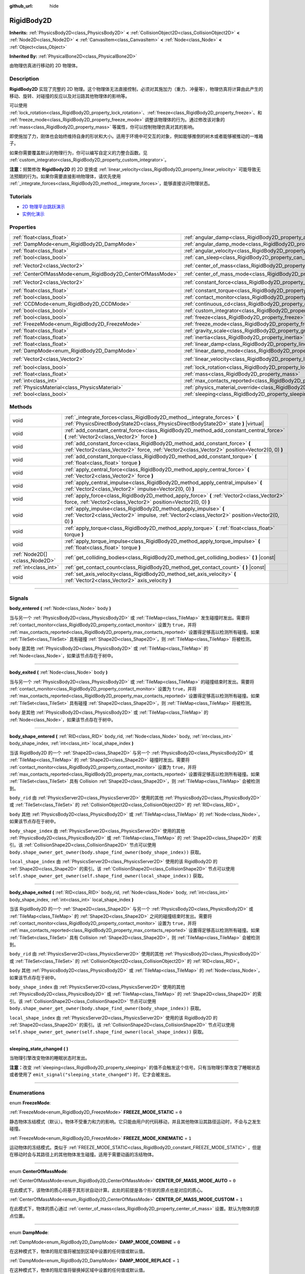 :github_url: hide

.. DO NOT EDIT THIS FILE!!!
.. Generated automatically from Godot engine sources.
.. Generator: https://github.com/godotengine/godot/tree/master/doc/tools/make_rst.py.
.. XML source: https://github.com/godotengine/godot/tree/master/doc/classes/RigidBody2D.xml.

.. _class_RigidBody2D:

RigidBody2D
===========

**Inherits:** :ref:`PhysicsBody2D<class_PhysicsBody2D>` **<** :ref:`CollisionObject2D<class_CollisionObject2D>` **<** :ref:`Node2D<class_Node2D>` **<** :ref:`CanvasItem<class_CanvasItem>` **<** :ref:`Node<class_Node>` **<** :ref:`Object<class_Object>`

**Inherited By:** :ref:`PhysicalBone2D<class_PhysicalBone2D>`

由物理仿真进行移动的 2D 物理体。

.. rst-class:: classref-introduction-group

Description
-----------

**RigidBody2D** 实现了完整的 2D 物理。这个物理体无法直接控制，必须对其施加力（重力、冲量等），物理仿真将计算由此产生的移动、旋转、对碰撞的反应以及对沿路其他物理体的影响等。

可以使用 :ref:`lock_rotation<class_RigidBody2D_property_lock_rotation>`\ 、\ :ref:`freeze<class_RigidBody2D_property_freeze>`\ 、和 :ref:`freeze_mode<class_RigidBody2D_property_freeze_mode>` 调整该物理体的行为。通过修改该对象的 :ref:`mass<class_RigidBody2D_property_mass>` 等属性，你可以控制物理仿真对其的影响。

即使施加了力，刚体也会始终维持自身的形状和大小。适用于环境中可交互的对象，例如能够推倒的树木或者能够被推动的一堆箱子。

如果你需要覆盖默认的物理行为，你可以编写自定义的力整合函数。见 :ref:`custom_integrator<class_RigidBody2D_property_custom_integrator>`\ 。

\ **注意：**\ 频繁修改 **RigidBody2D** 的 2D 变换或 :ref:`linear_velocity<class_RigidBody2D_property_linear_velocity>` 可能导致无法预期的行为。如果你需要直接影响物理体，请优先使用 :ref:`_integrate_forces<class_RigidBody2D_method__integrate_forces>`\ ，能够直接访问物理状态。

.. rst-class:: classref-introduction-group

Tutorials
---------

- `2D 物理平台跳跃演示 <https://godotengine.org/asset-library/asset/119>`__

- `实例化演示 <https://godotengine.org/asset-library/asset/148>`__

.. rst-class:: classref-reftable-group

Properties
----------

.. table::
   :widths: auto

   +------------------------------------------------------------+----------------------------------------------------------------------------------------+-------------------+
   | :ref:`float<class_float>`                                  | :ref:`angular_damp<class_RigidBody2D_property_angular_damp>`                           | ``0.0``           |
   +------------------------------------------------------------+----------------------------------------------------------------------------------------+-------------------+
   | :ref:`DampMode<enum_RigidBody2D_DampMode>`                 | :ref:`angular_damp_mode<class_RigidBody2D_property_angular_damp_mode>`                 | ``0``             |
   +------------------------------------------------------------+----------------------------------------------------------------------------------------+-------------------+
   | :ref:`float<class_float>`                                  | :ref:`angular_velocity<class_RigidBody2D_property_angular_velocity>`                   | ``0.0``           |
   +------------------------------------------------------------+----------------------------------------------------------------------------------------+-------------------+
   | :ref:`bool<class_bool>`                                    | :ref:`can_sleep<class_RigidBody2D_property_can_sleep>`                                 | ``true``          |
   +------------------------------------------------------------+----------------------------------------------------------------------------------------+-------------------+
   | :ref:`Vector2<class_Vector2>`                              | :ref:`center_of_mass<class_RigidBody2D_property_center_of_mass>`                       | ``Vector2(0, 0)`` |
   +------------------------------------------------------------+----------------------------------------------------------------------------------------+-------------------+
   | :ref:`CenterOfMassMode<enum_RigidBody2D_CenterOfMassMode>` | :ref:`center_of_mass_mode<class_RigidBody2D_property_center_of_mass_mode>`             | ``0``             |
   +------------------------------------------------------------+----------------------------------------------------------------------------------------+-------------------+
   | :ref:`Vector2<class_Vector2>`                              | :ref:`constant_force<class_RigidBody2D_property_constant_force>`                       | ``Vector2(0, 0)`` |
   +------------------------------------------------------------+----------------------------------------------------------------------------------------+-------------------+
   | :ref:`float<class_float>`                                  | :ref:`constant_torque<class_RigidBody2D_property_constant_torque>`                     | ``0.0``           |
   +------------------------------------------------------------+----------------------------------------------------------------------------------------+-------------------+
   | :ref:`bool<class_bool>`                                    | :ref:`contact_monitor<class_RigidBody2D_property_contact_monitor>`                     | ``false``         |
   +------------------------------------------------------------+----------------------------------------------------------------------------------------+-------------------+
   | :ref:`CCDMode<enum_RigidBody2D_CCDMode>`                   | :ref:`continuous_cd<class_RigidBody2D_property_continuous_cd>`                         | ``0``             |
   +------------------------------------------------------------+----------------------------------------------------------------------------------------+-------------------+
   | :ref:`bool<class_bool>`                                    | :ref:`custom_integrator<class_RigidBody2D_property_custom_integrator>`                 | ``false``         |
   +------------------------------------------------------------+----------------------------------------------------------------------------------------+-------------------+
   | :ref:`bool<class_bool>`                                    | :ref:`freeze<class_RigidBody2D_property_freeze>`                                       | ``false``         |
   +------------------------------------------------------------+----------------------------------------------------------------------------------------+-------------------+
   | :ref:`FreezeMode<enum_RigidBody2D_FreezeMode>`             | :ref:`freeze_mode<class_RigidBody2D_property_freeze_mode>`                             | ``0``             |
   +------------------------------------------------------------+----------------------------------------------------------------------------------------+-------------------+
   | :ref:`float<class_float>`                                  | :ref:`gravity_scale<class_RigidBody2D_property_gravity_scale>`                         | ``1.0``           |
   +------------------------------------------------------------+----------------------------------------------------------------------------------------+-------------------+
   | :ref:`float<class_float>`                                  | :ref:`inertia<class_RigidBody2D_property_inertia>`                                     | ``0.0``           |
   +------------------------------------------------------------+----------------------------------------------------------------------------------------+-------------------+
   | :ref:`float<class_float>`                                  | :ref:`linear_damp<class_RigidBody2D_property_linear_damp>`                             | ``0.0``           |
   +------------------------------------------------------------+----------------------------------------------------------------------------------------+-------------------+
   | :ref:`DampMode<enum_RigidBody2D_DampMode>`                 | :ref:`linear_damp_mode<class_RigidBody2D_property_linear_damp_mode>`                   | ``0``             |
   +------------------------------------------------------------+----------------------------------------------------------------------------------------+-------------------+
   | :ref:`Vector2<class_Vector2>`                              | :ref:`linear_velocity<class_RigidBody2D_property_linear_velocity>`                     | ``Vector2(0, 0)`` |
   +------------------------------------------------------------+----------------------------------------------------------------------------------------+-------------------+
   | :ref:`bool<class_bool>`                                    | :ref:`lock_rotation<class_RigidBody2D_property_lock_rotation>`                         | ``false``         |
   +------------------------------------------------------------+----------------------------------------------------------------------------------------+-------------------+
   | :ref:`float<class_float>`                                  | :ref:`mass<class_RigidBody2D_property_mass>`                                           | ``1.0``           |
   +------------------------------------------------------------+----------------------------------------------------------------------------------------+-------------------+
   | :ref:`int<class_int>`                                      | :ref:`max_contacts_reported<class_RigidBody2D_property_max_contacts_reported>`         | ``0``             |
   +------------------------------------------------------------+----------------------------------------------------------------------------------------+-------------------+
   | :ref:`PhysicsMaterial<class_PhysicsMaterial>`              | :ref:`physics_material_override<class_RigidBody2D_property_physics_material_override>` |                   |
   +------------------------------------------------------------+----------------------------------------------------------------------------------------+-------------------+
   | :ref:`bool<class_bool>`                                    | :ref:`sleeping<class_RigidBody2D_property_sleeping>`                                   | ``false``         |
   +------------------------------------------------------------+----------------------------------------------------------------------------------------+-------------------+

.. rst-class:: classref-reftable-group

Methods
-------

.. table::
   :widths: auto

   +-------------------------------+------------------------------------------------------------------------------------------------------------------------------------------------------------------------------+
   | void                          | :ref:`_integrate_forces<class_RigidBody2D_method__integrate_forces>` **(** :ref:`PhysicsDirectBodyState2D<class_PhysicsDirectBodyState2D>` state **)** |virtual|             |
   +-------------------------------+------------------------------------------------------------------------------------------------------------------------------------------------------------------------------+
   | void                          | :ref:`add_constant_central_force<class_RigidBody2D_method_add_constant_central_force>` **(** :ref:`Vector2<class_Vector2>` force **)**                                       |
   +-------------------------------+------------------------------------------------------------------------------------------------------------------------------------------------------------------------------+
   | void                          | :ref:`add_constant_force<class_RigidBody2D_method_add_constant_force>` **(** :ref:`Vector2<class_Vector2>` force, :ref:`Vector2<class_Vector2>` position=Vector2(0, 0) **)** |
   +-------------------------------+------------------------------------------------------------------------------------------------------------------------------------------------------------------------------+
   | void                          | :ref:`add_constant_torque<class_RigidBody2D_method_add_constant_torque>` **(** :ref:`float<class_float>` torque **)**                                                        |
   +-------------------------------+------------------------------------------------------------------------------------------------------------------------------------------------------------------------------+
   | void                          | :ref:`apply_central_force<class_RigidBody2D_method_apply_central_force>` **(** :ref:`Vector2<class_Vector2>` force **)**                                                     |
   +-------------------------------+------------------------------------------------------------------------------------------------------------------------------------------------------------------------------+
   | void                          | :ref:`apply_central_impulse<class_RigidBody2D_method_apply_central_impulse>` **(** :ref:`Vector2<class_Vector2>` impulse=Vector2(0, 0) **)**                                 |
   +-------------------------------+------------------------------------------------------------------------------------------------------------------------------------------------------------------------------+
   | void                          | :ref:`apply_force<class_RigidBody2D_method_apply_force>` **(** :ref:`Vector2<class_Vector2>` force, :ref:`Vector2<class_Vector2>` position=Vector2(0, 0) **)**               |
   +-------------------------------+------------------------------------------------------------------------------------------------------------------------------------------------------------------------------+
   | void                          | :ref:`apply_impulse<class_RigidBody2D_method_apply_impulse>` **(** :ref:`Vector2<class_Vector2>` impulse, :ref:`Vector2<class_Vector2>` position=Vector2(0, 0) **)**         |
   +-------------------------------+------------------------------------------------------------------------------------------------------------------------------------------------------------------------------+
   | void                          | :ref:`apply_torque<class_RigidBody2D_method_apply_torque>` **(** :ref:`float<class_float>` torque **)**                                                                      |
   +-------------------------------+------------------------------------------------------------------------------------------------------------------------------------------------------------------------------+
   | void                          | :ref:`apply_torque_impulse<class_RigidBody2D_method_apply_torque_impulse>` **(** :ref:`float<class_float>` torque **)**                                                      |
   +-------------------------------+------------------------------------------------------------------------------------------------------------------------------------------------------------------------------+
   | :ref:`Node2D[]<class_Node2D>` | :ref:`get_colliding_bodies<class_RigidBody2D_method_get_colliding_bodies>` **(** **)** |const|                                                                               |
   +-------------------------------+------------------------------------------------------------------------------------------------------------------------------------------------------------------------------+
   | :ref:`int<class_int>`         | :ref:`get_contact_count<class_RigidBody2D_method_get_contact_count>` **(** **)** |const|                                                                                     |
   +-------------------------------+------------------------------------------------------------------------------------------------------------------------------------------------------------------------------+
   | void                          | :ref:`set_axis_velocity<class_RigidBody2D_method_set_axis_velocity>` **(** :ref:`Vector2<class_Vector2>` axis_velocity **)**                                                 |
   +-------------------------------+------------------------------------------------------------------------------------------------------------------------------------------------------------------------------+

.. rst-class:: classref-section-separator

----

.. rst-class:: classref-descriptions-group

Signals
-------

.. _class_RigidBody2D_signal_body_entered:

.. rst-class:: classref-signal

**body_entered** **(** :ref:`Node<class_Node>` body **)**

当与另一个 :ref:`PhysicsBody2D<class_PhysicsBody2D>` 或 :ref:`TileMap<class_TileMap>` 发生碰撞时发出。需要将 :ref:`contact_monitor<class_RigidBody2D_property_contact_monitor>` 设置为 ``true``\ ，并将 :ref:`max_contacts_reported<class_RigidBody2D_property_max_contacts_reported>` 设置得足够高以检测所有碰撞。如果 :ref:`TileSet<class_TileSet>` 具有碰撞 :ref:`Shape2D<class_Shape2D>`\ ，则 :ref:`TileMap<class_TileMap>` 将被检测。

\ ``body`` 是其他 :ref:`PhysicsBody2D<class_PhysicsBody2D>` 或 :ref:`TileMap<class_TileMap>` 的 :ref:`Node<class_Node>`\ ，如果该节点存在于树中。

.. rst-class:: classref-item-separator

----

.. _class_RigidBody2D_signal_body_exited:

.. rst-class:: classref-signal

**body_exited** **(** :ref:`Node<class_Node>` body **)**

当与另一个 :ref:`PhysicsBody2D<class_PhysicsBody2D>` 或 :ref:`TileMap<class_TileMap>` 的碰撞结束时发出。需要将 :ref:`contact_monitor<class_RigidBody2D_property_contact_monitor>` 设置为 ``true``\ ，并将 :ref:`max_contacts_reported<class_RigidBody2D_property_max_contacts_reported>` 设置得足够高以检测所有碰撞。如果 :ref:`TileSet<class_TileSet>` 具有碰撞 :ref:`Shape2D<class_Shape2D>`\ ，则 :ref:`TileMap<class_TileMap>` 将被检测。

\ ``body`` 是其他 :ref:`PhysicsBody2D<class_PhysicsBody2D>` 或 :ref:`TileMap<class_TileMap>` 的 :ref:`Node<class_Node>`\ ，如果该节点存在于树中。

.. rst-class:: classref-item-separator

----

.. _class_RigidBody2D_signal_body_shape_entered:

.. rst-class:: classref-signal

**body_shape_entered** **(** :ref:`RID<class_RID>` body_rid, :ref:`Node<class_Node>` body, :ref:`int<class_int>` body_shape_index, :ref:`int<class_int>` local_shape_index **)**

当该 RigidBody2D 的一个 :ref:`Shape2D<class_Shape2D>` 与另一个 :ref:`PhysicsBody2D<class_PhysicsBody2D>` 或 :ref:`TileMap<class_TileMap>` 的 :ref:`Shape2D<class_Shape2D>` 碰撞时发出。需要将 :ref:`contact_monitor<class_RigidBody2D_property_contact_monitor>` 设置为 ``true``\ ，并将 :ref:`max_contacts_reported<class_RigidBody2D_property_max_contacts_reported>` 设置得足够高以检测所有碰撞。如果 :ref:`TileSet<class_TileSet>` 具有 Collision :ref:`Shape2D<class_Shape2D>`\ ，则 :ref:`TileMap<class_TileMap>` 会被检测到。

\ ``body_rid`` 由 :ref:`PhysicsServer2D<class_PhysicsServer2D>` 使用的其他 :ref:`PhysicsBody2D<class_PhysicsBody2D>` 或 :ref:`TileSet<class_TileSet>` 的 :ref:`CollisionObject2D<class_CollisionObject2D>` 的 :ref:`RID<class_RID>`\ 。

\ ``body`` 其他 :ref:`PhysicsBody2D<class_PhysicsBody2D>` 或 :ref:`TileMap<class_TileMap>` 的 :ref:`Node<class_Node>`\ ，如果该节点存在于树中。

\ ``body_shape_index`` 由 :ref:`PhysicsServer2D<class_PhysicsServer2D>` 使用的其他 :ref:`PhysicsBody2D<class_PhysicsBody2D>` 或 :ref:`TileMap<class_TileMap>` 的 :ref:`Shape2D<class_Shape2D>` 的索引。该 :ref:`CollisionShape2D<class_CollisionShape2D>` 节点可以使用 ``body.shape_owner_get_owner(body.shape_find_owner(body_shape_index))`` 获取。

\ ``local_shape_index`` 由 :ref:`PhysicsServer2D<class_PhysicsServer2D>` 使用的该 RigidBody2D 的 :ref:`Shape2D<class_Shape2D>` 的索引。该 :ref:`CollisionShape2D<class_CollisionShape2D>` 节点可以使用 ``self.shape_owner_get_owner(self.shape_find_owner(local_shape_index))`` 获取。

.. rst-class:: classref-item-separator

----

.. _class_RigidBody2D_signal_body_shape_exited:

.. rst-class:: classref-signal

**body_shape_exited** **(** :ref:`RID<class_RID>` body_rid, :ref:`Node<class_Node>` body, :ref:`int<class_int>` body_shape_index, :ref:`int<class_int>` local_shape_index **)**

当该 RigidBody2D 的一个 :ref:`Shape2D<class_Shape2D>` 与另一个 :ref:`PhysicsBody2D<class_PhysicsBody2D>` 或 :ref:`TileMap<class_TileMap>` 的 :ref:`Shape2D<class_Shape2D>` 之间的碰撞结束时发出。需要将 :ref:`contact_monitor<class_RigidBody2D_property_contact_monitor>` 设置为 ``true``\ ，并将 :ref:`max_contacts_reported<class_RigidBody2D_property_max_contacts_reported>` 设置得足够高以检测所有碰撞。如果 :ref:`TileSet<class_TileSet>` 具有 Collision :ref:`Shape2D<class_Shape2D>`\ ，则 :ref:`TileMap<class_TileMap>` 会被检测到。

\ ``body_rid`` 由 :ref:`PhysicsServer2D<class_PhysicsServer2D>` 使用的其他 :ref:`PhysicsBody2D<class_PhysicsBody2D>` 或 :ref:`TileSet<class_TileSet>` 的 :ref:`CollisionObject2D<class_CollisionObject2D>` 的 :ref:`RID<class_RID>`\ 。

\ ``body`` 其他 :ref:`PhysicsBody2D<class_PhysicsBody2D>` 或 :ref:`TileMap<class_TileMap>` 的 :ref:`Node<class_Node>`\ ，如果该节点存在于树中。

\ ``body_shape_index`` 由 :ref:`PhysicsServer2D<class_PhysicsServer2D>` 使用的其他 :ref:`PhysicsBody2D<class_PhysicsBody2D>` 或 :ref:`TileMap<class_TileMap>` 的 :ref:`Shape2D<class_Shape2D>` 的索引。该 :ref:`CollisionShape2D<class_CollisionShape2D>` 节点可以使用 ``body.shape_owner_get_owner(body.shape_find_owner(body_shape_index))`` 获取。

\ ``local_shape_index`` 由 :ref:`PhysicsServer2D<class_PhysicsServer2D>` 使用的该 RigidBody2D 的 :ref:`Shape2D<class_Shape2D>` 的索引。该 :ref:`CollisionShape2D<class_CollisionShape2D>` 节点可以使用 ``self.shape_owner_get_owner(self.shape_find_owner(local_shape_index))`` 获取。

.. rst-class:: classref-item-separator

----

.. _class_RigidBody2D_signal_sleeping_state_changed:

.. rst-class:: classref-signal

**sleeping_state_changed** **(** **)**

当物理引擎改变物体的睡眠状态时发出。

\ **注意：**\ 改变 :ref:`sleeping<class_RigidBody2D_property_sleeping>` 的值不会触发这个信号。只有当物理引擎改变了睡眠状态或者使用了 ``emit_signal("sleeping_state_changed")`` 时，它才会被发出。

.. rst-class:: classref-section-separator

----

.. rst-class:: classref-descriptions-group

Enumerations
------------

.. _enum_RigidBody2D_FreezeMode:

.. rst-class:: classref-enumeration

enum **FreezeMode**:

.. _class_RigidBody2D_constant_FREEZE_MODE_STATIC:

.. rst-class:: classref-enumeration-constant

:ref:`FreezeMode<enum_RigidBody2D_FreezeMode>` **FREEZE_MODE_STATIC** = ``0``

静态物体冻结模式（默认）。物体不受重力和力的影响。它只能由用户的代码移动，并且其他物体沿其路径运动时，不会与之发生碰撞。

.. _class_RigidBody2D_constant_FREEZE_MODE_KINEMATIC:

.. rst-class:: classref-enumeration-constant

:ref:`FreezeMode<enum_RigidBody2D_FreezeMode>` **FREEZE_MODE_KINEMATIC** = ``1``

运动物体的冻结模式。类似于 :ref:`FREEZE_MODE_STATIC<class_RigidBody2D_constant_FREEZE_MODE_STATIC>` ，但是在移动时会与其路径上的其他物体发生碰撞。适用于需要动画的冻结物体。

.. rst-class:: classref-item-separator

----

.. _enum_RigidBody2D_CenterOfMassMode:

.. rst-class:: classref-enumeration

enum **CenterOfMassMode**:

.. _class_RigidBody2D_constant_CENTER_OF_MASS_MODE_AUTO:

.. rst-class:: classref-enumeration-constant

:ref:`CenterOfMassMode<enum_RigidBody2D_CenterOfMassMode>` **CENTER_OF_MASS_MODE_AUTO** = ``0``

在此模式下，该物体的质心将基于其形状自动计算。此处的前提是各个形状的原点也是对应的质心。

.. _class_RigidBody2D_constant_CENTER_OF_MASS_MODE_CUSTOM:

.. rst-class:: classref-enumeration-constant

:ref:`CenterOfMassMode<enum_RigidBody2D_CenterOfMassMode>` **CENTER_OF_MASS_MODE_CUSTOM** = ``1``

在此模式下，物体的质心通过 :ref:`center_of_mass<class_RigidBody2D_property_center_of_mass>` 设置。默认为物体的原点位置。

.. rst-class:: classref-item-separator

----

.. _enum_RigidBody2D_DampMode:

.. rst-class:: classref-enumeration

enum **DampMode**:

.. _class_RigidBody2D_constant_DAMP_MODE_COMBINE:

.. rst-class:: classref-enumeration-constant

:ref:`DampMode<enum_RigidBody2D_DampMode>` **DAMP_MODE_COMBINE** = ``0``

在这种模式下，物体的阻尼值将被加到区域中设置的任何值或默认值。

.. _class_RigidBody2D_constant_DAMP_MODE_REPLACE:

.. rst-class:: classref-enumeration-constant

:ref:`DampMode<enum_RigidBody2D_DampMode>` **DAMP_MODE_REPLACE** = ``1``

在这种模式下，物体的阻尼值将替换掉区域中设置的任何值或默认值。

.. rst-class:: classref-item-separator

----

.. _enum_RigidBody2D_CCDMode:

.. rst-class:: classref-enumeration

enum **CCDMode**:

.. _class_RigidBody2D_constant_CCD_MODE_DISABLED:

.. rst-class:: classref-enumeration-constant

:ref:`CCDMode<enum_RigidBody2D_CCDMode>` **CCD_MODE_DISABLED** = ``0``

禁用连续碰撞检测。这是检测物体碰撞的最快方法，但可能会错过小型、快速移动的物体。

.. _class_RigidBody2D_constant_CCD_MODE_CAST_RAY:

.. rst-class:: classref-enumeration-constant

:ref:`CCDMode<enum_RigidBody2D_CCDMode>` **CCD_MODE_CAST_RAY** = ``1``

使用射线投射启用连续碰撞检测。这比形状投射快，但精度较低。

.. _class_RigidBody2D_constant_CCD_MODE_CAST_SHAPE:

.. rst-class:: classref-enumeration-constant

:ref:`CCDMode<enum_RigidBody2D_CCDMode>` **CCD_MODE_CAST_SHAPE** = ``2``

使用形状投射启用连续碰撞检测。这是最慢的 CCD 方法，也是最精确的。

.. rst-class:: classref-section-separator

----

.. rst-class:: classref-descriptions-group

Property Descriptions
---------------------

.. _class_RigidBody2D_property_angular_damp:

.. rst-class:: classref-property

:ref:`float<class_float>` **angular_damp** = ``0.0``

.. rst-class:: classref-property-setget

- void **set_angular_damp** **(** :ref:`float<class_float>` value **)**
- :ref:`float<class_float>` **get_angular_damp** **(** **)**

减缓物体的旋转。默认情况下，物体将使用 **项目> 项目设置> 物理> 2D** 中的\ **默认角阻尼**\ ，或由 :ref:`Area2D<class_Area2D>` 设置的任何值覆盖。根据 :ref:`angular_damp_mode<class_RigidBody2D_property_angular_damp_mode>`\ ，你可以设置 :ref:`angular_damp_mode<class_RigidBody2D_property_angular_damp_mode>` 以添加到或替换物体的阻尼值。

有关阻尼的更多详细信息，请参见 :ref:`ProjectSettings.physics/2d/default_angular_damp<class_ProjectSettings_property_physics/2d/default_angular_damp>` 。

.. rst-class:: classref-item-separator

----

.. _class_RigidBody2D_property_angular_damp_mode:

.. rst-class:: classref-property

:ref:`DampMode<enum_RigidBody2D_DampMode>` **angular_damp_mode** = ``0``

.. rst-class:: classref-property-setget

- void **set_angular_damp_mode** **(** :ref:`DampMode<enum_RigidBody2D_DampMode>` value **)**
- :ref:`DampMode<enum_RigidBody2D_DampMode>` **get_angular_damp_mode** **(** **)**

定义如何应用 :ref:`angular_damp<class_RigidBody2D_property_angular_damp>`\ 。有关可能的值，请参见 :ref:`DampMode<enum_RigidBody2D_DampMode>`\ 。

.. rst-class:: classref-item-separator

----

.. _class_RigidBody2D_property_angular_velocity:

.. rst-class:: classref-property

:ref:`float<class_float>` **angular_velocity** = ``0.0``

.. rst-class:: classref-property-setget

- void **set_angular_velocity** **(** :ref:`float<class_float>` value **)**
- :ref:`float<class_float>` **get_angular_velocity** **(** **)**

物体的旋转速度，单位为\ *弧度*\ 每秒。

.. rst-class:: classref-item-separator

----

.. _class_RigidBody2D_property_can_sleep:

.. rst-class:: classref-property

:ref:`bool<class_bool>` **can_sleep** = ``true``

.. rst-class:: classref-property-setget

- void **set_can_sleep** **(** :ref:`bool<class_bool>` value **)**
- :ref:`bool<class_bool>` **is_able_to_sleep** **(** **)**

如果\ ``true``\ ，当未运动时，物体可以进入睡眠模式。请参见 :ref:`sleeping<class_RigidBody2D_property_sleeping>` 。

.. rst-class:: classref-item-separator

----

.. _class_RigidBody2D_property_center_of_mass:

.. rst-class:: classref-property

:ref:`Vector2<class_Vector2>` **center_of_mass** = ``Vector2(0, 0)``

.. rst-class:: classref-property-setget

- void **set_center_of_mass** **(** :ref:`Vector2<class_Vector2>` value **)**
- :ref:`Vector2<class_Vector2>` **get_center_of_mass** **(** **)**

当 :ref:`center_of_mass_mode<class_RigidBody2D_property_center_of_mass_mode>` 设置为 :ref:`CENTER_OF_MASS_MODE_CUSTOM<class_RigidBody2D_constant_CENTER_OF_MASS_MODE_CUSTOM>` 时，物体的自定义质心相对于物体原点位置的位置。这是物体的平衡点，只有施加在质心内的力才会引起线性加速度。施加在质心之外的力会引起角加速度。

当 :ref:`center_of_mass_mode<class_RigidBody2D_property_center_of_mass_mode>` 设置为 :ref:`CENTER_OF_MASS_MODE_AUTO<class_RigidBody2D_constant_CENTER_OF_MASS_MODE_AUTO>`\ （默认值）时，会自动计算质心。

.. rst-class:: classref-item-separator

----

.. _class_RigidBody2D_property_center_of_mass_mode:

.. rst-class:: classref-property

:ref:`CenterOfMassMode<enum_RigidBody2D_CenterOfMassMode>` **center_of_mass_mode** = ``0``

.. rst-class:: classref-property-setget

- void **set_center_of_mass_mode** **(** :ref:`CenterOfMassMode<enum_RigidBody2D_CenterOfMassMode>` value **)**
- :ref:`CenterOfMassMode<enum_RigidBody2D_CenterOfMassMode>` **get_center_of_mass_mode** **(** **)**

定义设置物体质心的方式。请参见 :ref:`CenterOfMassMode<enum_RigidBody2D_CenterOfMassMode>` 以获取可能的值。

.. rst-class:: classref-item-separator

----

.. _class_RigidBody2D_property_constant_force:

.. rst-class:: classref-property

:ref:`Vector2<class_Vector2>` **constant_force** = ``Vector2(0, 0)``

.. rst-class:: classref-property-setget

- void **set_constant_force** **(** :ref:`Vector2<class_Vector2>` value **)**
- :ref:`Vector2<class_Vector2>` **get_constant_force** **(** **)**

在每个物理更新期间施加到物体的总恒定位置的力。

请参见 :ref:`add_constant_force<class_RigidBody2D_method_add_constant_force>` 和 :ref:`add_constant_central_force<class_RigidBody2D_method_add_constant_central_force>` 。

.. rst-class:: classref-item-separator

----

.. _class_RigidBody2D_property_constant_torque:

.. rst-class:: classref-property

:ref:`float<class_float>` **constant_torque** = ``0.0``

.. rst-class:: classref-property-setget

- void **set_constant_torque** **(** :ref:`float<class_float>` value **)**
- :ref:`float<class_float>` **get_constant_torque** **(** **)**

在每个物理更新期间施加的物体的总恒定旋转力。

请参见 :ref:`add_constant_torque<class_RigidBody2D_method_add_constant_torque>` 。

.. rst-class:: classref-item-separator

----

.. _class_RigidBody2D_property_contact_monitor:

.. rst-class:: classref-property

:ref:`bool<class_bool>` **contact_monitor** = ``false``

.. rst-class:: classref-property-setget

- void **set_contact_monitor** **(** :ref:`bool<class_bool>` value **)**
- :ref:`bool<class_bool>` **is_contact_monitor_enabled** **(** **)**

如果为 ``true``\ ，则该 RigidBody2D 将在与其他物体碰撞时发出信号。

\ **注意：**\ 默认情况下，报告的最大接触数被设置为 0，表示不会记录任何内容，见 :ref:`max_contacts_reported<class_RigidBody2D_property_max_contacts_reported>`\ 。

.. rst-class:: classref-item-separator

----

.. _class_RigidBody2D_property_continuous_cd:

.. rst-class:: classref-property

:ref:`CCDMode<enum_RigidBody2D_CCDMode>` **continuous_cd** = ``0``

.. rst-class:: classref-property-setget

- void **set_continuous_collision_detection_mode** **(** :ref:`CCDMode<enum_RigidBody2D_CCDMode>` value **)**
- :ref:`CCDMode<enum_RigidBody2D_CCDMode>` **get_continuous_collision_detection_mode** **(** **)**

连续碰撞检测模式。

连续碰撞检测尝试预测一个移动的物体会在哪里碰撞，而不是移动它并在碰撞后纠正它的运动。连续碰撞检测速度较慢，但更精确，并且与快速移动的小物体发生碰撞时遗漏更少。可以使用光线投射和形状投射方法。有关详细信息，请参阅 :ref:`CCDMode<enum_RigidBody2D_CCDMode>`\ 。

.. rst-class:: classref-item-separator

----

.. _class_RigidBody2D_property_custom_integrator:

.. rst-class:: classref-property

:ref:`bool<class_bool>` **custom_integrator** = ``false``

.. rst-class:: classref-property-setget

- void **set_use_custom_integrator** **(** :ref:`bool<class_bool>` value **)**
- :ref:`bool<class_bool>` **is_using_custom_integrator** **(** **)**

如果为 ``true``\ ，则禁用该物体的内力积分。除了碰撞响应，物体只会按照 :ref:`_integrate_forces<class_RigidBody2D_method__integrate_forces>` 函数确定的方式移动。

.. rst-class:: classref-item-separator

----

.. _class_RigidBody2D_property_freeze:

.. rst-class:: classref-property

:ref:`bool<class_bool>` **freeze** = ``false``

.. rst-class:: classref-property-setget

- void **set_freeze_enabled** **(** :ref:`bool<class_bool>` value **)**
- :ref:`bool<class_bool>` **is_freeze_enabled** **(** **)**

如果位 ``true``\ ，则物体被冻结。不再施加重力和力。

请参阅 :ref:`freeze_mode<class_RigidBody2D_property_freeze_mode>`\ ，以设置冻结时，物体的行为。

对于始终冻结的物体，请改用 :ref:`StaticBody2D<class_StaticBody2D>` 或 :ref:`AnimatableBody2D<class_AnimatableBody2D>`\ 。

.. rst-class:: classref-item-separator

----

.. _class_RigidBody2D_property_freeze_mode:

.. rst-class:: classref-property

:ref:`FreezeMode<enum_RigidBody2D_FreezeMode>` **freeze_mode** = ``0``

.. rst-class:: classref-property-setget

- void **set_freeze_mode** **(** :ref:`FreezeMode<enum_RigidBody2D_FreezeMode>` value **)**
- :ref:`FreezeMode<enum_RigidBody2D_FreezeMode>` **get_freeze_mode** **(** **)**

该物体的冻结模式。可以设置该物体在启用 :ref:`freeze<class_RigidBody2D_property_freeze>` 时的行为。可能的值见 :ref:`FreezeMode<enum_RigidBody2D_FreezeMode>`\ 。

对于始终冻结的物体，请改用 :ref:`StaticBody3D<class_StaticBody3D>` 或 :ref:`AnimatableBody3D<class_AnimatableBody3D>`\ 。

.. rst-class:: classref-item-separator

----

.. _class_RigidBody2D_property_gravity_scale:

.. rst-class:: classref-property

:ref:`float<class_float>` **gravity_scale** = ``1.0``

.. rst-class:: classref-property-setget

- void **set_gravity_scale** **(** :ref:`float<class_float>` value **)**
- :ref:`float<class_float>` **get_gravity_scale** **(** **)**

乘以施加在物体上的重力。物体的重力是由\ **项目 > 项目设置 > 物理 > 2D** 中的\ **默认重力**\ 值和/或任何由 :ref:`Area2D<class_Area2D>` 应用的额外重力向量计算出来的。

.. rst-class:: classref-item-separator

----

.. _class_RigidBody2D_property_inertia:

.. rst-class:: classref-property

:ref:`float<class_float>` **inertia** = ``0.0``

.. rst-class:: classref-property-setget

- void **set_inertia** **(** :ref:`float<class_float>` value **)**
- :ref:`float<class_float>` **get_inertia** **(** **)**

该物体的惯性力矩。与质量类似，但适用于旋转：用于确定需要施加多少扭矩才能让该物体旋转。通常会自动根据质量和形状计算惯性力矩，但这个属性能够让你设置自定义的值。

设置为 ``0`` 时，会自动计算惯性（默认值）。

\ **注意：**\ 自动计算出惯性后，这个值不会改变。请使用 :ref:`PhysicsServer2D<class_PhysicsServer2D>` 获取计算出的惯性。


.. tabs::

 .. code-tab:: gdscript

    @onready var ball = $Ball
    
    func get_ball_inertia():
        return 1.0 / PhysicsServer2D.body_get_direct_state(ball.get_rid()).inverse_inertia

 .. code-tab:: csharp

    private RigidBody2D _ball;
    
    public override void _Ready()
    {
        _ball = GetNode<RigidBody2D>("Ball");
    }
    
    private float GetBallInertia()
    {
        return 1.0f / PhysicsServer2D.BodyGetDirectState(_ball.GetRid()).InverseInertia;
    }



.. rst-class:: classref-item-separator

----

.. _class_RigidBody2D_property_linear_damp:

.. rst-class:: classref-property

:ref:`float<class_float>` **linear_damp** = ``0.0``

.. rst-class:: classref-property-setget

- void **set_linear_damp** **(** :ref:`float<class_float>` value **)**
- :ref:`float<class_float>` **get_linear_damp** **(** **)**

阻碍物体的运动。默认情况下，物体将使用 **项目 > 项目设置 > Physics > 2d** 中的 **默认线性阻尼（Default Linear Damp）**\ 、或物体所在的 :ref:`Area2D<class_Area2D>` 设置的任何值覆盖。取决于 :ref:`linear_damp_mode<class_RigidBody2D_property_linear_damp_mode>`\ ，你可以将 :ref:`linear_damp<class_RigidBody2D_property_linear_damp>` 设置为添加或替换物体的阻尼值。

有关阻尼的更多详细信息，请参见 :ref:`ProjectSettings.physics/2d/default_linear_damp<class_ProjectSettings_property_physics/2d/default_linear_damp>`\ 。

.. rst-class:: classref-item-separator

----

.. _class_RigidBody2D_property_linear_damp_mode:

.. rst-class:: classref-property

:ref:`DampMode<enum_RigidBody2D_DampMode>` **linear_damp_mode** = ``0``

.. rst-class:: classref-property-setget

- void **set_linear_damp_mode** **(** :ref:`DampMode<enum_RigidBody2D_DampMode>` value **)**
- :ref:`DampMode<enum_RigidBody2D_DampMode>` **get_linear_damp_mode** **(** **)**

定义如何应用 :ref:`linear_damp<class_RigidBody2D_property_linear_damp>`\ 。有关可能的值，请参阅 :ref:`DampMode<enum_RigidBody2D_DampMode>`\ 。

.. rst-class:: classref-item-separator

----

.. _class_RigidBody2D_property_linear_velocity:

.. rst-class:: classref-property

:ref:`Vector2<class_Vector2>` **linear_velocity** = ``Vector2(0, 0)``

.. rst-class:: classref-property-setget

- void **set_linear_velocity** **(** :ref:`Vector2<class_Vector2>` value **)**
- :ref:`Vector2<class_Vector2>` **get_linear_velocity** **(** **)**

该实体的线速度，单位为像素每秒。可以偶尔使用，但是\ **不要每一帧都去设置**\ ，因为物理可能在另一个线程中运行，并且以不同的间隔。使用 :ref:`_integrate_forces<class_RigidBody2D_method__integrate_forces>` 作为你的进程循环，以精确控制物体状态。

.. rst-class:: classref-item-separator

----

.. _class_RigidBody2D_property_lock_rotation:

.. rst-class:: classref-property

:ref:`bool<class_bool>` **lock_rotation** = ``false``

.. rst-class:: classref-property-setget

- void **set_lock_rotation_enabled** **(** :ref:`bool<class_bool>` value **)**
- :ref:`bool<class_bool>` **is_lock_rotation_enabled** **(** **)**

如果为 ``true``\ ，则该物体不能旋转。重力和力只施加线性运动。

.. rst-class:: classref-item-separator

----

.. _class_RigidBody2D_property_mass:

.. rst-class:: classref-property

:ref:`float<class_float>` **mass** = ``1.0``

.. rst-class:: classref-property-setget

- void **set_mass** **(** :ref:`float<class_float>` value **)**
- :ref:`float<class_float>` **get_mass** **(** **)**

实体的质量。

.. rst-class:: classref-item-separator

----

.. _class_RigidBody2D_property_max_contacts_reported:

.. rst-class:: classref-property

:ref:`int<class_int>` **max_contacts_reported** = ``0``

.. rst-class:: classref-property-setget

- void **set_max_contacts_reported** **(** :ref:`int<class_int>` value **)**
- :ref:`int<class_int>` **get_max_contacts_reported** **(** **)**

将记录的最大接触点数。需要一个大于 0 的值，并将 :ref:`contact_monitor<class_RigidBody2D_property_contact_monitor>` 设置为 ``true`` 以开始注册接触。使用 :ref:`get_contact_count<class_RigidBody2D_method_get_contact_count>` 检索计数或使用 :ref:`get_colliding_bodies<class_RigidBody2D_method_get_colliding_bodies>` 检索已发生碰撞的物体。

\ **注意：**\ 接触点的数量不同于碰撞的数量。平行边之间的碰撞将导致两个接触点（每个端点一个），平行面之间的碰撞将导致四个接触点（每个角落一个）。

.. rst-class:: classref-item-separator

----

.. _class_RigidBody2D_property_physics_material_override:

.. rst-class:: classref-property

:ref:`PhysicsMaterial<class_PhysicsMaterial>` **physics_material_override**

.. rst-class:: classref-property-setget

- void **set_physics_material_override** **(** :ref:`PhysicsMaterial<class_PhysicsMaterial>` value **)**
- :ref:`PhysicsMaterial<class_PhysicsMaterial>` **get_physics_material_override** **(** **)**

物体的物理材质。

如果为该属性指定了一种材质，则将使用该材质代替任何其他物理材质，例如继承的材质。

.. rst-class:: classref-item-separator

----

.. _class_RigidBody2D_property_sleeping:

.. rst-class:: classref-property

:ref:`bool<class_bool>` **sleeping** = ``false``

.. rst-class:: classref-property-setget

- void **set_sleeping** **(** :ref:`bool<class_bool>` value **)**
- :ref:`bool<class_bool>` **is_sleeping** **(** **)**

如果为 ``true`` ，该刚体将不会移动，也不会计算受力，直到被另一个物体唤醒，例如通过碰撞或使用 :ref:`apply_impulse<class_RigidBody2D_method_apply_impulse>` 或 :ref:`apply_force<class_RigidBody2D_method_apply_force>` 方法。

.. rst-class:: classref-section-separator

----

.. rst-class:: classref-descriptions-group

Method Descriptions
-------------------

.. _class_RigidBody2D_method__integrate_forces:

.. rst-class:: classref-method

void **_integrate_forces** **(** :ref:`PhysicsDirectBodyState2D<class_PhysicsDirectBodyState2D>` state **)** |virtual|

允许你读取并安全地修改对象的模拟状态。如果你需要直接改变物体的 ``position`` 或其他物理属性，请使用它代替 :ref:`Node._physics_process<class_Node_method__physics_process>`\ 。默认情况下，它是在通常的物理行为之外工作的，但是 :ref:`custom_integrator<class_RigidBody2D_property_custom_integrator>` 允许你禁用默认行为并为一个物体编写自定义的合力。

.. rst-class:: classref-item-separator

----

.. _class_RigidBody2D_method_add_constant_central_force:

.. rst-class:: classref-method

void **add_constant_central_force** **(** :ref:`Vector2<class_Vector2>` force **)**

在不影响旋转的情况下，添加一个定向的恒定力，该力会随着时间的推移而持续施加，直到使用 ``constant_force = Vector2(0, 0)`` 清除。

这相当于在物体的质心处，使用 :ref:`add_constant_force<class_RigidBody2D_method_add_constant_force>`\ 。

.. rst-class:: classref-item-separator

----

.. _class_RigidBody2D_method_add_constant_force:

.. rst-class:: classref-method

void **add_constant_force** **(** :ref:`Vector2<class_Vector2>` force, :ref:`Vector2<class_Vector2>` position=Vector2(0, 0) **)**

向实体添加一个恒定的定位力，持续施加，直到用 ``constant_force = Vector2(0, 0)`` 清除。

\ ``position`` 是在全局坐标中距实体原点的偏移量。

.. rst-class:: classref-item-separator

----

.. _class_RigidBody2D_method_add_constant_torque:

.. rst-class:: classref-method

void **add_constant_torque** **(** :ref:`float<class_float>` torque **)**

添加一个恒定的旋转力矩，而不影响位置，该力会随着时间的推移不断施加，直到使用 ``constant_torque = 0`` 清除。

.. rst-class:: classref-item-separator

----

.. _class_RigidBody2D_method_apply_central_force:

.. rst-class:: classref-method

void **apply_central_force** **(** :ref:`Vector2<class_Vector2>` force **)**

施加一个不影响旋转的定向力。该力是时间相关的，意味着每次物理更新都会施加。

这相当于在物体的质心处，使用 :ref:`apply_force<class_RigidBody2D_method_apply_force>`\ 。

.. rst-class:: classref-item-separator

----

.. _class_RigidBody2D_method_apply_central_impulse:

.. rst-class:: classref-method

void **apply_central_impulse** **(** :ref:`Vector2<class_Vector2>` impulse=Vector2(0, 0) **)**

施加一个不影响的旋转定向冲量。

冲量与时间无关！每帧应用一个冲量，会产生一个依赖于帧速率的力。出于这个原因，它应该只在模拟一次性影响时使用（否则使用 “_force”函数）。

这相当于在物体的质心处，使用 :ref:`apply_impulse<class_RigidBody2D_method_apply_impulse>`\ 。

.. rst-class:: classref-item-separator

----

.. _class_RigidBody2D_method_apply_force:

.. rst-class:: classref-method

void **apply_force** **(** :ref:`Vector2<class_Vector2>` force, :ref:`Vector2<class_Vector2>` position=Vector2(0, 0) **)**

对实体施加一个定位力。力是时间相关的，意味着每次物理更新都会被施加。

\ ``position`` 是在全局坐标中距实体原点的偏移量。

.. rst-class:: classref-item-separator

----

.. _class_RigidBody2D_method_apply_impulse:

.. rst-class:: classref-method

void **apply_impulse** **(** :ref:`Vector2<class_Vector2>` impulse, :ref:`Vector2<class_Vector2>` position=Vector2(0, 0) **)**

向实体施加一个定位冲量。

冲量是时间无关的！每帧施加一个冲量将产生一个依赖于帧速率的力。出于这个原因，它应该只在模拟一次性影响时使用（否则使用“_force”函数）。

\ ``position`` 是在全局坐标中距实体原点的偏移量。

.. rst-class:: classref-item-separator

----

.. _class_RigidBody2D_method_apply_torque:

.. rst-class:: classref-method

void **apply_torque** **(** :ref:`float<class_float>` torque **)**

施加旋转力但不影响位置。力是与时间相关的，应该每次物理更新时都要进行施加。

\ **注意：**\ 有 :ref:`inertia<class_RigidBody2D_property_inertia>` 才能正常工作。要让 :ref:`inertia<class_RigidBody2D_property_inertia>` 存在，必须有一个 :ref:`CollisionShape2D<class_CollisionShape2D>` 作为该节点的子节点，或者你也可以手动设置 :ref:`inertia<class_RigidBody2D_property_inertia>`\ 。

.. rst-class:: classref-item-separator

----

.. _class_RigidBody2D_method_apply_torque_impulse:

.. rst-class:: classref-method

void **apply_torque_impulse** **(** :ref:`float<class_float>` torque **)**

在不影响位置的情况下，向实体施加一个旋转冲量。

冲量是时间无关的！每帧施加一个冲量将产生依赖于帧速率的力。出于这个原因，它应该只在模拟一次性影响时使用（否则使用“_force”函数）。

\ **注意：**\ 需要 :ref:`inertia<class_RigidBody2D_property_inertia>` 才能发挥作用。要具有 :ref:`inertia<class_RigidBody2D_property_inertia>`\ ，活动的 :ref:`CollisionShape2D<class_CollisionShape2D>` 必须是该节点的一个子节点，或者可以手动设置 :ref:`inertia<class_RigidBody2D_property_inertia>`\ 。

.. rst-class:: classref-item-separator

----

.. _class_RigidBody2D_method_get_colliding_bodies:

.. rst-class:: classref-method

:ref:`Node2D[]<class_Node2D>` **get_colliding_bodies** **(** **)** |const|

返回与此物体发生碰撞的物体的列表。需要将 :ref:`contact_monitor<class_RigidBody2D_property_contact_monitor>` 设置为 ``true``\ ，并将 :ref:`max_contacts_reported<class_RigidBody2D_property_max_contacts_reported>` 设置足够高以侦测所有碰撞。

\ **注意：**\ 此测试的结果不会立即在移动物体后得出。为了提高性能，碰撞列表每帧更新一次，且在物理步骤之前进行。可考虑改用信号来代替。

.. rst-class:: classref-item-separator

----

.. _class_RigidBody2D_method_get_contact_count:

.. rst-class:: classref-method

:ref:`int<class_int>` **get_contact_count** **(** **)** |const|

返回此物体与其他物体的接触数。默认情况下，除非配置监视接触的物体（请参见 :ref:`contact_monitor<class_RigidBody2D_property_contact_monitor>`\ ），否则返回 0。

\ **注意：**\ 要获取正在碰撞的物体，请使用 :ref:`get_colliding_bodies<class_RigidBody2D_method_get_colliding_bodies>`\ 。

.. rst-class:: classref-item-separator

----

.. _class_RigidBody2D_method_set_axis_velocity:

.. rst-class:: classref-method

void **set_axis_velocity** **(** :ref:`Vector2<class_Vector2>` axis_velocity **)**

设置物体在给定轴上的速度。给定矢量轴上的速度将设置为给定向量长度。这对于跳跃行为很有用。

.. |virtual| replace:: :abbr:`virtual (This method should typically be overridden by the user to have any effect.)`
.. |const| replace:: :abbr:`const (This method has no side effects. It doesn't modify any of the instance's member variables.)`
.. |vararg| replace:: :abbr:`vararg (This method accepts any number of arguments after the ones described here.)`
.. |constructor| replace:: :abbr:`constructor (This method is used to construct a type.)`
.. |static| replace:: :abbr:`static (This method doesn't need an instance to be called, so it can be called directly using the class name.)`
.. |operator| replace:: :abbr:`operator (This method describes a valid operator to use with this type as left-hand operand.)`
.. |bitfield| replace:: :abbr:`BitField (This value is an integer composed as a bitmask of the following flags.)`
